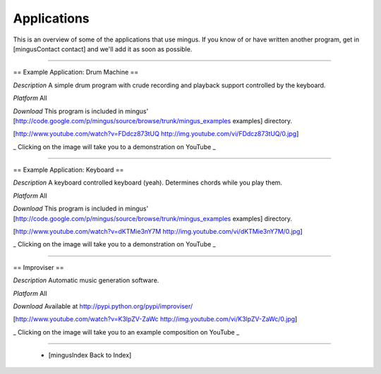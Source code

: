 ﻿Applications
============

This is an overview of some of the applications that use mingus. If you know of or have written another program, get in [mingusContact contact] and we'll add it as soon as possible.


----


== Example Application: Drum Machine ==

*Description* A simple drum program with crude recording and playback support controlled by the keyboard.

*Platform* All

*Download* This program is included in mingus' [http://code.google.com/p/mingus/source/browse/trunk/mingus_examples examples] directory.



[http://www.youtube.com/watch?v=FDdcz873tUQ http://img.youtube.com/vi/FDdcz873tUQ/0.jpg]

_ Clicking on the image will take you to a demonstration on YouTube _



----



== Example Application: Keyboard ==

*Description* A keyboard controlled keyboard (yeah). Determines chords while you play them.

*Platform* All

*Download* This program is included in mingus' [http://code.google.com/p/mingus/source/browse/trunk/mingus_examples examples] directory.


[http://www.youtube.com/watch?v=dKTMie3nY7M http://img.youtube.com/vi/dKTMie3nY7M/0.jpg]

_ Clicking on the image will take you to a demonstration on YouTube _


----


== Improviser ==

*Description* Automatic music generation software.

*Platform* All

*Download* Available at http://pypi.python.org/pypi/improviser/


[http://www.youtube.com/watch?v=K3lpZV-ZaWc http://img.youtube.com/vi/K3lpZV-ZaWc/0.jpg]

_ Clicking on the image will take you to an example composition on YouTube _



----


  * [mingusIndex Back to Index]
